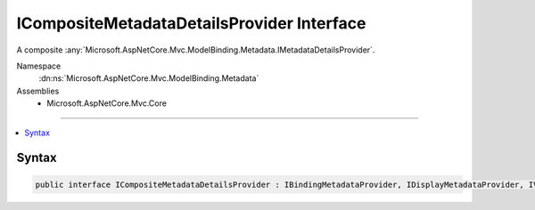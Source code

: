 

ICompositeMetadataDetailsProvider Interface
===========================================






A composite :any:`Microsoft.AspNetCore.Mvc.ModelBinding.Metadata.IMetadataDetailsProvider`\.


Namespace
    :dn:ns:`Microsoft.AspNetCore.Mvc.ModelBinding.Metadata`
Assemblies
    * Microsoft.AspNetCore.Mvc.Core

----

.. contents::
   :local:









Syntax
------

.. code-block:: csharp

    public interface ICompositeMetadataDetailsProvider : IBindingMetadataProvider, IDisplayMetadataProvider, IValidationMetadataProvider, IMetadataDetailsProvider








.. dn:interface:: Microsoft.AspNetCore.Mvc.ModelBinding.Metadata.ICompositeMetadataDetailsProvider
    :hidden:

.. dn:interface:: Microsoft.AspNetCore.Mvc.ModelBinding.Metadata.ICompositeMetadataDetailsProvider

